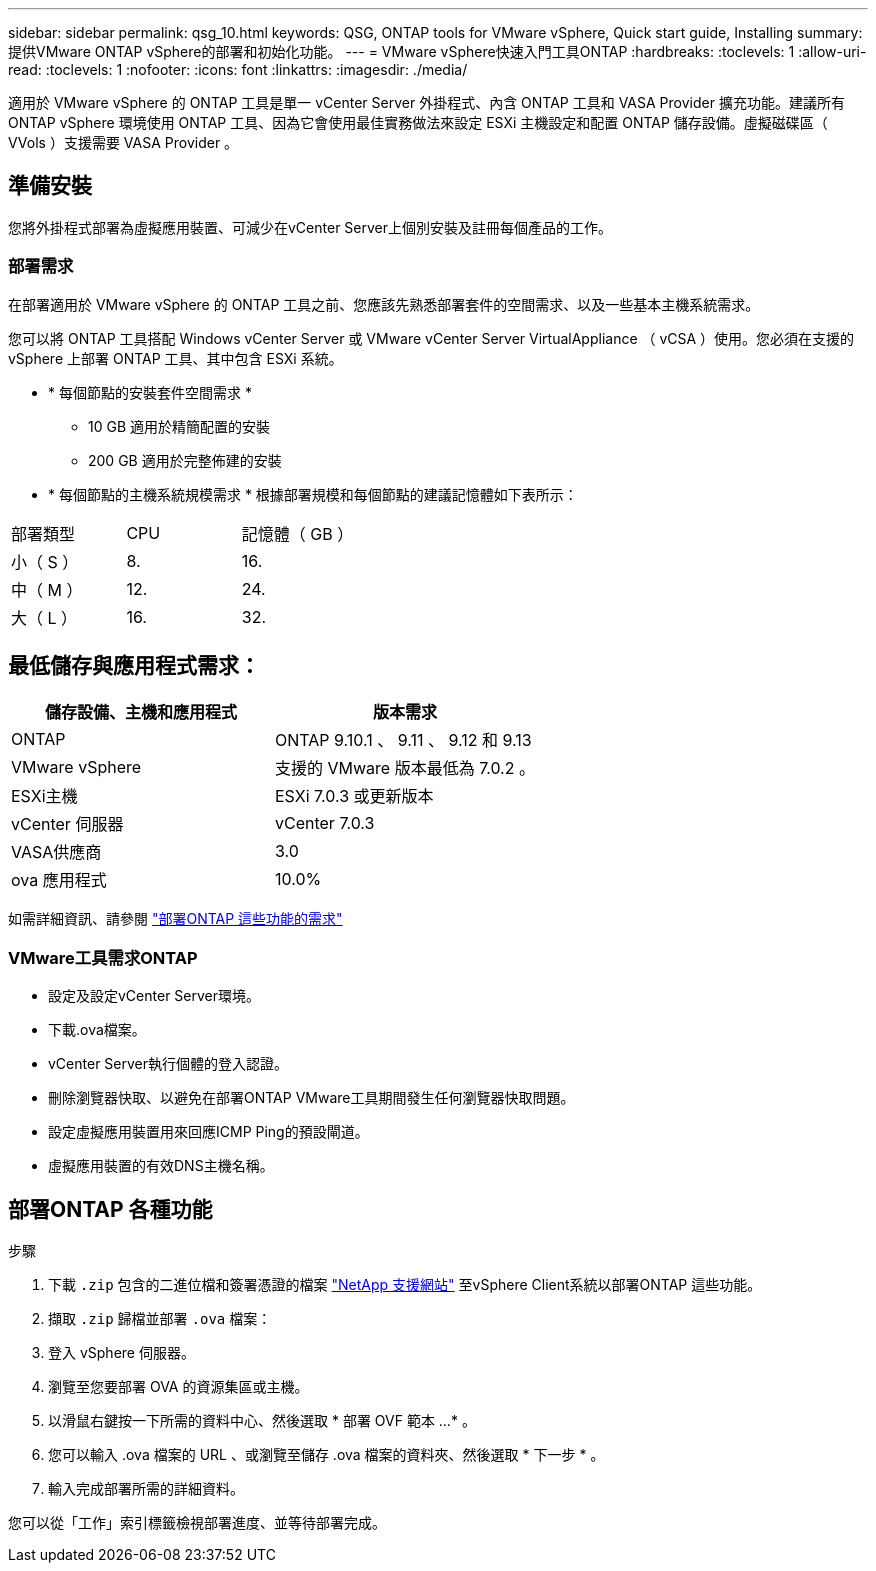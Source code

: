 ---
sidebar: sidebar 
permalink: qsg_10.html 
keywords: QSG, ONTAP tools for VMware vSphere, Quick start guide, Installing 
summary: 提供VMware ONTAP vSphere的部署和初始化功能。 
---
= VMware vSphere快速入門工具ONTAP
:hardbreaks:
:toclevels: 1
:allow-uri-read: 
:toclevels: 1
:nofooter: 
:icons: font
:linkattrs: 
:imagesdir: ./media/


[role="lead"]
適用於 VMware vSphere 的 ONTAP 工具是單一 vCenter Server 外掛程式、內含 ONTAP 工具和 VASA Provider 擴充功能。建議所有 ONTAP vSphere 環境使用 ONTAP 工具、因為它會使用最佳實務做法來設定 ESXi 主機設定和配置 ONTAP 儲存設備。虛擬磁碟區（ VVols ）支援需要 VASA Provider 。



== 準備安裝

您將外掛程式部署為虛擬應用裝置、可減少在vCenter Server上個別安裝及註冊每個產品的工作。



=== 部署需求

在部署適用於 VMware vSphere 的 ONTAP 工具之前、您應該先熟悉部署套件的空間需求、以及一些基本主機系統需求。

您可以將 ONTAP 工具搭配 Windows vCenter Server 或 VMware vCenter Server VirtualAppliance （ vCSA ）使用。您必須在支援的 vSphere 上部署 ONTAP 工具、其中包含 ESXi 系統。

* * 每個節點的安裝套件空間需求 *
+
** 10 GB 適用於精簡配置的安裝
** 200 GB 適用於完整佈建的安裝


* * 每個節點的主機系統規模需求 *
根據部署規模和每個節點的建議記憶體如下表所示：


|===


| 部署類型 | CPU | 記憶體（ GB ） 


| 小（ S ） | 8. | 16. 


| 中（ M ） | 12. | 24. 


| 大（ L ） | 16. | 32. 
|===


== 最低儲存與應用程式需求：

|===
| 儲存設備、主機和應用程式 | 版本需求 


| ONTAP | ONTAP 9.10.1 、 9.11 、 9.12 和 9.13 


| VMware vSphere | 支援的 VMware 版本最低為 7.0.2 。 


| ESXi主機 | ESXi 7.0.3 或更新版本 


| vCenter 伺服器 | vCenter 7.0.3 


| VASA供應商 | 3.0 


| ova 應用程式 | 10.0% 
|===
如需詳細資訊、請參閱 link:../deploy/concept_space_and_sizing_requirements_for_ontap_tools_for_vmware_vsphere.html["部署ONTAP 這些功能的需求"]



=== VMware工具需求ONTAP

* 設定及設定vCenter Server環境。
* 下載.ova檔案。
* vCenter Server執行個體的登入認證。
* 刪除瀏覽器快取、以避免在部署ONTAP VMware工具期間發生任何瀏覽器快取問題。
* 設定虛擬應用裝置用來回應ICMP Ping的預設閘道。
* 虛擬應用裝置的有效DNS主機名稱。




== 部署ONTAP 各種功能

.步驟
. 下載 `.zip` 包含的二進位檔和簽署憑證的檔案 https://mysupport.netapp.com/site/products/all/details/otv/downloads-tab["NetApp 支援網站"^] 至vSphere Client系統以部署ONTAP 這些功能。
. 擷取 `.zip` 歸檔並部署 `.ova` 檔案：
. 登入 vSphere 伺服器。
. 瀏覽至您要部署 OVA 的資源集區或主機。
. 以滑鼠右鍵按一下所需的資料中心、然後選取 * 部署 OVF 範本 ...* 。
. 您可以輸入 .ova 檔案的 URL 、或瀏覽至儲存 .ova 檔案的資料夾、然後選取 * 下一步 * 。
. 輸入完成部署所需的詳細資料。


您可以從「工作」索引標籤檢視部署進度、並等待部署完成。
